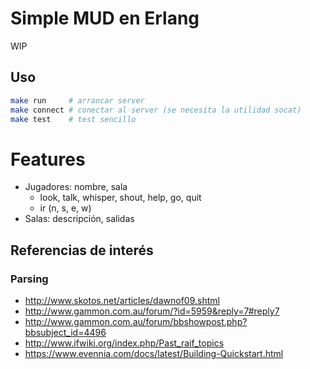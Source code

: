 * Simple MUD en Erlang
WIP

** Uso
#+begin_src sh
make run     # arrancar server
make connect # conectar al server (se necesita la utilidad socat)
make test    # test sencillo
#+end_src

* Features
  - Jugadores: nombre, sala
    - look, talk, whisper, shout, help, go, quit
    - ir (n, s, e, w)
  - Salas: descripción, salidas
** Referencias de interés
*** Parsing
  - http://www.skotos.net/articles/dawnof09.shtml
  - http://www.gammon.com.au/forum/?id=5959&reply=7#reply7
  - http://www.gammon.com.au/forum/bbshowpost.php?bbsubject_id=4496
  - http://www.ifwiki.org/index.php/Past_raif_topics
  - https://www.evennia.com/docs/latest/Building-Quickstart.html
